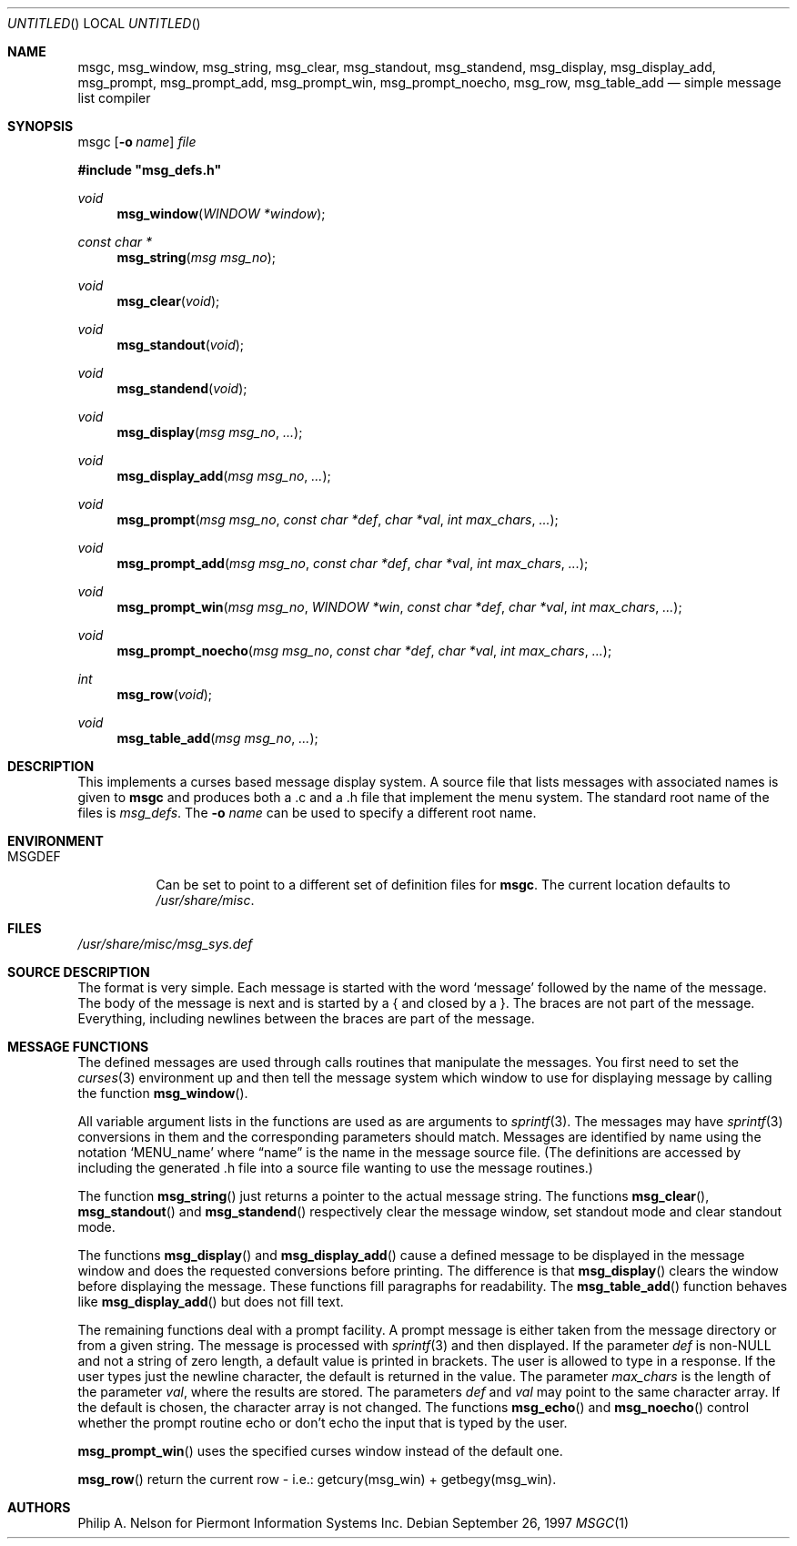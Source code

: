 .\"	$NetBSD: msgc.1,v 1.19 2003/09/25 18:32:10 dsl Exp $
.\"
.\" Copyright 1997 Piermont Information Systems Inc.
.\" All rights reserved.
.\"
.\" Written by Philip A. Nelson for Piermont Information Systems Inc.
.\"
.\" Redistribution and use in source and binary forms, with or without
.\" modification, are permitted provided that the following conditions
.\" are met:
.\" 1. Redistributions of source code must retain the above copyright
.\"    notice, this list of conditions and the following disclaimer.
.\" 2. Redistributions in binary form must reproduce the above copyright
.\"    notice, this list of conditions and the following disclaimer in the
.\"    documentation and/or other materials provided with the distribution.
.\" 3. All advertising materials mentioning features or use of this software
.\"    must display the following acknowledgement:
.\"      This product includes software developed for the NetBSD Project by
.\"      Piermont Information Systems Inc.
.\" 4. The name of Piermont Information Systems Inc. may not be used to endorse
.\"    or promote products derived from this software without specific prior
.\"    written permission.
.\"
.\" THIS SOFTWARE IS PROVIDED BY PIERMONT INFORMATION SYSTEMS INC. ``AS IS''
.\" AND ANY EXPRESS OR IMPLIED WARRANTIES, INCLUDING, BUT NOT LIMITED TO, THE
.\" IMPLIED WARRANTIES OF MERCHANTABILITY AND FITNESS FOR A PARTICULAR PURPOSE
.\" ARE DISCLAIMED. IN NO EVENT SHALL PIERMONT INFORMATION SYSTEMS INC. BE
.\" LIABLE FOR ANY DIRECT, INDIRECT, INCIDENTAL, SPECIAL, EXEMPLARY, OR
.\" CONSEQUENTIAL DAMAGES (INCLUDING, BUT NOT LIMITED TO, PROCUREMENT OF
.\" SUBSTITUTE GOODS OR SERVICES; LOSS OF USE, DATA, OR PROFITS; OR BUSINESS
.\" INTERRUPTION) HOWEVER CAUSED AND ON ANY THEORY OF LIABILITY, WHETHER IN
.\" CONTRACT, STRICT LIABILITY, OR TORT (INCLUDING NEGLIGENCE OR OTHERWISE)
.\" ARISING IN ANY WAY OUT OF THE USE OF THIS SOFTWARE, EVEN IF ADVISED OF
.\" THE POSSIBILITY OF SUCH DAMAGE.
.\"
.Dd September 26, 1997
.Os
.Dt MSGC 1
.Sh NAME
.Nm msgc ,
.Nm msg_window ,
.Nm msg_string ,
.Nm msg_clear ,
.Nm msg_standout ,
.Nm msg_standend ,
.Nm msg_display ,
.Nm msg_display_add ,
.Nm msg_prompt ,
.Nm msg_prompt_add ,
.Nm msg_prompt_win ,
.Nm msg_prompt_noecho ,
.Nm msg_row ,
.Nm msg_table_add
.Nd simple message list compiler
.Sh SYNOPSIS
msgc
.Op Fl o Ar name
.Ar file
.Pp
.Fd #include \b'"'msg_defs.h\b'"'
.Ft void
.Fn msg_window "WINDOW *window"
.Ft const char *
.Fn msg_string "msg msg_no"
.Ft void
.Fn msg_clear "void"
.Ft void
.Fn msg_standout "void"
.Ft void
.Fn msg_standend "void"
.Ft void
.Fn msg_display "msg msg_no" ...
.Ft void
.Fn msg_display_add "msg msg_no" ...
.Ft void
.Fn msg_prompt  "msg msg_no" "const char *def" "char *val" "int max_chars" ...
.Ft void
.Fn msg_prompt_add  "msg msg_no" "const char *def" "char *val" "int max_chars" ...
.Ft void
.Fn msg_prompt_win  "msg msg_no" "WINDOW *win" "const char *def" "char *val" "int max_chars" ...
.Ft void
.Fn msg_prompt_noecho  "msg msg_no" "const char *def" "char *val" "int max_chars" ...
.Ft int
.Fn msg_row "void"
.Ft void
.Fn msg_table_add "msg msg_no" ...
.Sh DESCRIPTION
This implements a curses based message display system.
A source file that lists messages with associated names is given to
.Nm
and produces both a .c and a .h file that implement the menu system.
The standard root name of the files is
.Pa msg_defs .
The
.Fl o Ar name
can be used to specify a different root name.
.Sh ENVIRONMENT
.Bl -tag -width MSGDEF
.It Ev MSGDEF
Can be set to point to a different set of
definition files for
.Nm msgc .
The current location defaults to
.Pa /usr/share/misc .
.El
.Sh FILES
.Bl -item -width /usr/share/misc/msg_sys.def
.It
.Pa /usr/share/misc/msg_sys.def
.El
.Sh SOURCE DESCRIPTION
The format is very simple.
Each message is started with the word
.Sq message
followed by the name of the message.
The body of the message is next and is started by a { and closed by a }.
The braces are not part of the message.
Everything, including newlines between the braces are part of the message.
.Sh MESSAGE FUNCTIONS
The defined messages are used through calls routines that manipulate
the messages.
You first need to set the
.Xr curses 3
environment up and then tell the message system which window to use
for displaying message by calling the function
.Fn msg_window .
.Pp
All variable argument lists in the functions are used as
are arguments to
.Xr sprintf 3 .
The messages may have
.Xr sprintf 3
conversions in them and the corresponding parameters should match.
Messages are identified by name using the notation
.Sq MENU_name
where
.Dq name
is the name in the message source file.
(The definitions are accessed by including the generated .h file into a
source file wanting to use the message routines.)
.Pp
The function
.Fn msg_string
just returns a pointer to the actual message string.
The functions
.Fn msg_clear ,
.Fn msg_standout
and
.Fn msg_standend
respectively clear the message window, set standout mode and clear standout
mode.
.Pp
The functions
.Fn msg_display
and
.Fn msg_display_add
cause a defined message to be displayed in the message window and does
the requested conversions before printing.
The difference is that
.Fn msg_display
clears the window before displaying the message.
These functions fill paragraphs for readability.
The
.Fn msg_table_add
function behaves like
.Fn msg_display_add
but does not fill text.
.Pp
The remaining functions deal with a prompt facility.
A prompt message is either taken from the message directory or from a
given string.
The message is processed with
.Xr sprintf 3
and then displayed.
If the parameter
.Ar def
is
.No non- Ns Dv NULL
and not a string of zero length, a default value is printed
in brackets.
The user is allowed to type in a response.
If the user types just the newline character, the default is returned
in the value.
The parameter
.Ar max_chars
is the length of the parameter
.Ar val ,
where the results are stored.
The parameters
.Ar def
and
.Ar val
may point to the same character array.
If the default is chosen, the character array is not changed.
The functions
.Fn msg_echo
and
.Fn msg_noecho
control whether the prompt routine echo or don't echo the input that
is typed by the user.
.Pp
.Fn msg_prompt_win
uses the specified curses window instead of the default one.
.Pp
.Fn msg_row
return the current row - i.e.: getcury(msg_win) + getbegy(msg_win).
.Sh AUTHORS
Philip A. Nelson for Piermont Information Systems Inc.
